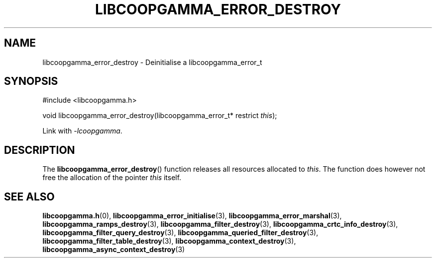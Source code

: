 .TH LIBCOOPGAMMA_ERROR_DESTROY 3 LIBCOOPGAMMA
.SH "NAME"
libcoopgamma_error_destroy - Deinitialise a libcoopgamma_error_t
.SH "SYNOPSIS"
.nf
#include <libcoopgamma.h>

void libcoopgamma_error_destroy(libcoopgamma_error_t* restrict \fIthis\fP);
.fi
.P
Link with
.IR -lcoopgamma .
.SH "DESCRIPTION"
The
.BR libcoopgamma_error_destroy ()
function releases all resources allocated
to
.IR this .
The function does however not free the
allocation of the pointer
.IR this
itself.
.SH "SEE ALSO"
.BR libcoopgamma.h (0),
.BR libcoopgamma_error_initialise (3),
.BR libcoopgamma_error_marshal (3),
.BR libcoopgamma_ramps_destroy (3),
.BR libcoopgamma_filter_destroy (3),
.BR libcoopgamma_crtc_info_destroy (3),
.BR libcoopgamma_filter_query_destroy (3),
.BR libcoopgamma_queried_filter_destroy (3),
.BR libcoopgamma_filter_table_destroy (3),
.BR libcoopgamma_context_destroy (3),
.BR libcoopgamma_async_context_destroy (3)
